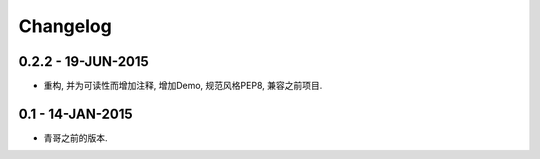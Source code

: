 Changelog
=========

0.2.2 - 19-JUN-2015
-------------------

* 重构, 并为可读性而增加注释, 增加Demo, 规范风格PEP8, 兼容之前项目.

0.1 - 14-JAN-2015
-----------------

* 青哥之前的版本.
